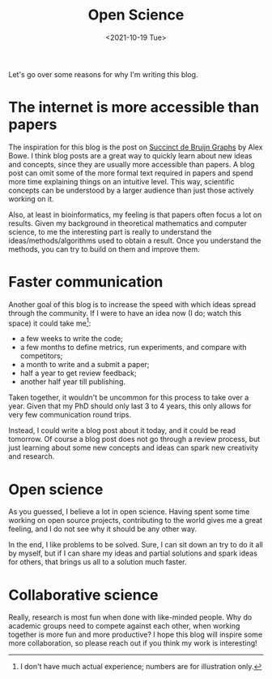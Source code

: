 #+TITLE: Open Science
#+HUGO_BASE_DIR: ..
#+HUGO_SECTION: posts
#+date:  <2021-10-19 Tue>

Let's go over some reasons for why I'm writing this blog.

* The internet is more accessible than papers

The inspiration for this blog is the post on [[https://alexbowe.com/succinct-debruijn-graphs/][Succinct de Bruijn Graphs]] by Alex Bowe.
I think blog posts are a great way to quickly learn about new
ideas and concepts, since they are usually more accessible than papers.
A blog post can omit some of the more formal text required in papers
and spend more time explaining things on an intuitive level. This way,
scientific concepts can be understood by a larger audience than just those
actively working on it.

Also, at least in bioinformatics, my feeling is that papers often focus a lot on
results.  Given my background in theoretical mathematics and computer science,
to me the interesting part is really to understand the ideas/methods/algorithms
used to obtain a result. Once you understand the methods, you can try to build
on them and improve them.

* Faster communication

Another goal of this blog is to increase the speed with which ideas spread
through the community. If I were to have an idea now (I do; watch this space) it
could take me[fn::I don't have much actual experience; numbers are for
illustration only.]:
- a few weeks to write the code;
- a few months to define metrics, run experiments, and compare with competitors;
- a month to write and a submit a paper;
- half a year to get review feedback;
- another half year till publishing.

Taken together, it wouldn't be uncommon for this process to take over a year.
Given that my PhD should only last 3 to 4 years, this only allows for very
few communication round trips.

Instead, I could write a blog post about it today, and it could be read
tomorrow. Of course a blog post does not go through a review process, but just
learning about some new concepts and ideas can spark new creativity and research.

* Open science

As you guessed, I believe a lot in open science. Having spent some time working
on open source projects, contributing to the world gives me a great feeling, and
I do not see why it should be any other way.

In the end, I like problems to be solved. Sure, I can sit down an try to do it
all by myself, but if I can share my ideas and partial solutions and spark ideas
for others, that brings us all to a solution much faster.

* Collaborative science

Really, research is most fun when done with like-minded people. Why do academic
groups need to compete against each other, when working together is more fun and
more productive? I hope this blog will inspire some more collaboration, so
please reach out if you think my work is interesting!
